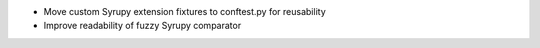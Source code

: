 * Move custom Syrupy extension fixtures to conftest.py for reusability

* Improve readability of fuzzy Syrupy comparator
